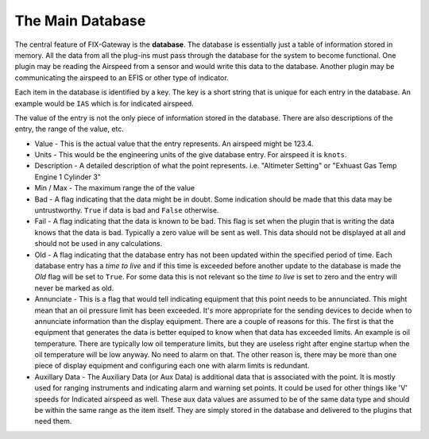 =============================
The Main Database
=============================

The central feature of FIX-Gateway is the **database**.  The database is essentially just
a table of information stored in memory.  All the data from all the plug-ins must pass through
the database for the system to become functional.  One plugin may be reading the Airspeed from
a sensor and would write this data to the database.  Another plugin may be communicating the
airspeed to an EFIS or other type of indicator.

Each item in the database is identified by a key.  The key is a short string that is unique for
each entry in the database.  An example would be ``IAS`` which is for indicated airspeed.

The value of the entry is not the only piece of information stored in the database.  There are also
descriptions of the entry, the range of the value, etc.

* Value - This is the actual value that the entry represents.  An airspeed might be 123.4.

* Units - This would be the engineering units of the give database entry.  For airspeed it is ``knots``.

* Description - A detailed description of what the point represents.  i.e. "Altimeter Setting" or
  "Exhuast Gas Temp Engine 1 Cylinder 3"

* Min / Max - The maximum range the of the value

* Bad - A flag indicating that the data might be in doubt.  Some indication should be made that
  this data may be untrustworthy.  ``True`` if data is bad and ``False`` otherwise.

* Fail - A flag indicating that the data is known to be bad.  This flag is set when the plugin
  that is writing the data knows that the data is bad.  Typically a zero value will be sent as well.
  This data should not be displayed at all and should not be used in any calculations.

* Old - A flag indicating that the database entry has not been updated within the specified period of
  time.  Each database entry has a *time to live* and if this time is exceeded before another update to
  the database is made the *Old* flag will be set to ``True``.  For some data this is not relevant so
  the *time to live* is set to zero and the entry will never be marked as old.

* Annunciate - This is a flag that would tell indicating equipment that this point needs to be
  annunciated.  This might mean that an oil pressure limit has been exceeded.  It's more appropriate
  for the sending devices to decide when to annunciate information than the display equipment.  There
  are a couple of reasons for this.  The first is that the equipment that generates the data is
  better equiped to know when that data has exceeded limits.  An example is oil temperature.  There
  are typically low oil temperature limits, but they are useless right after engine startup when the
  oil temperature will be low anyway.  No need to alarm on that.  The other reason is, there may
  be more than one piece of display equipment and configuring each one with alarm limits is redundant.

* Auxillary Data - The Auxiliary Data (or Aux Data) is additional data that is associated with the
  point.  It is mostly used for ranging instruments and indicating alarm and
  warning set points.  It could be used for other things like 'V' speeds for
  Indicated airspeed as well.  These aux data values are assumed to be of the same
  data type and should be within the same range as the item itself.  They are
  simply stored in the database and delivered to the plugins that need them.
